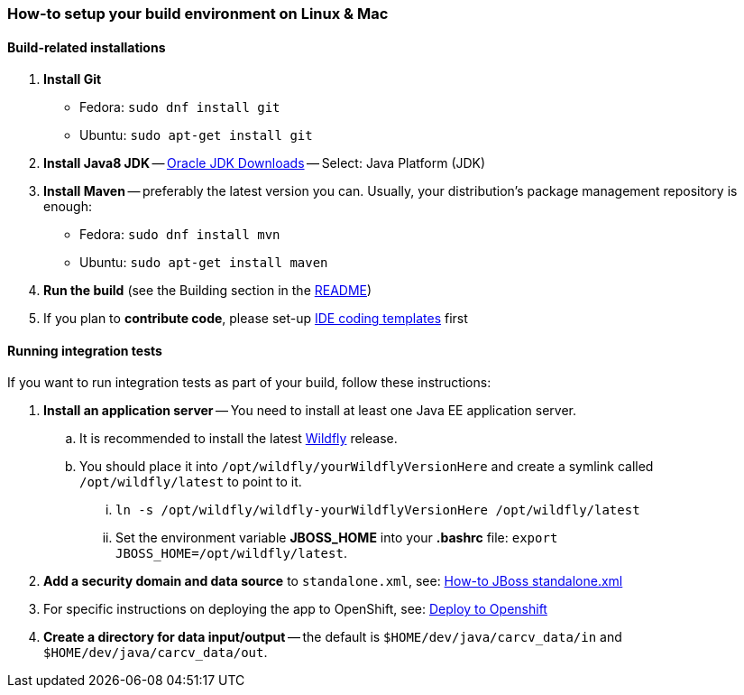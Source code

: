 === How-to setup your build environment on Linux & Mac

==== Build-related installations

. *Install Git*
** Fedora: `sudo dnf install git`
** Ubuntu: `sudo apt-get install git`

. *Install Java8 JDK* -- link:http://www.oracle.com/technetwork/java/javase/downloads/index.html[Oracle JDK Downloads] -- Select: Java Platform (JDK)

. *Install Maven* -- preferably the latest version you can.
Usually, your distribution's package management repository is enough:
** Fedora: `sudo dnf install mvn`
** Ubuntu: `sudo apt-get install maven`

. *Run the build* (see the Building section in the link:../README.adoc[README])

. If you plan to *contribute code*, please set-up https://github.com/oskopek/ide-config[IDE coding templates] first

==== Running integration tests

If you want to run integration tests as part of your build, follow these instructions:

. *Install an application server* -- You need to install at least one Java EE application server.
.. It is recommended to install the latest http://wildfly.org/[Wildfly] release.
.. You should place it into `/opt/wildfly/yourWildflyVersionHere` and create a symlink called `/opt/wildfly/latest` to point to it.
... `ln -s /opt/wildfly/wildfly-yourWildflyVersionHere /opt/wildfly/latest`
... Set the environment variable *JBOSS_HOME* into your *.bashrc* file: `export JBOSS_HOME=/opt/wildfly/latest`.
. *Add a security domain and data source* to `standalone.xml`, see: link:webapp/howto-jboss-standalone-xml.adoc[How-to JBoss standalone.xml]
. For specific instructions on deploying the app to OpenShift, see: link:webapp/deploy-to-openshift.adoc[Deploy to Openshift]
. *Create a directory for data input/output* -- the default is `$HOME/dev/java/carcv_data/in` and `$HOME/dev/java/carcv_data/out`.
